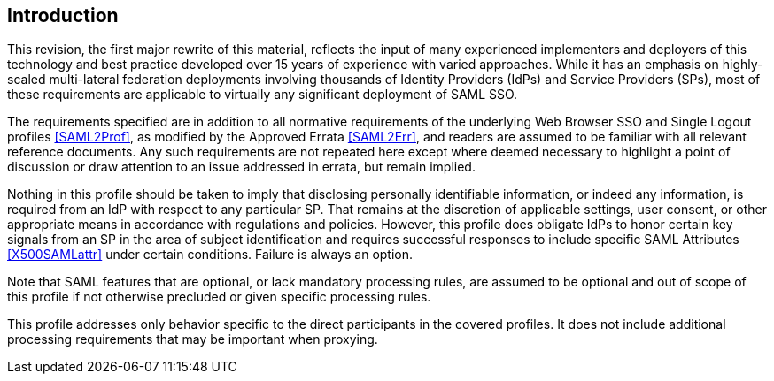 == Introduction

This revision, the first major rewrite of this material, reflects the input of many experienced implementers and deployers of this technology and best practice developed over 15 years of experience with varied approaches. While it has an emphasis on highly-scaled multi-lateral federation deployments involving thousands of Identity Providers (IdPs) and Service Providers (SPs), most of these requirements are applicable to virtually any significant deployment of SAML SSO.

The requirements specified are in addition to all normative requirements of the underlying Web Browser SSO and Single Logout profiles <<SAML2Prof>>, as modified by the Approved Errata <<SAML2Err>>, and readers are assumed to be familiar with all relevant reference documents. Any such requirements are not repeated here except where deemed necessary to highlight a point of discussion or draw attention to an issue addressed in errata, but remain implied.

Nothing in this profile should be taken to imply that disclosing personally identifiable information, or indeed any information, is required from an IdP with respect to any particular SP. That remains at the discretion of applicable settings, user consent, or other appropriate means in accordance with regulations and policies. However, this profile does obligate IdPs to honor certain key signals from an SP in the area of subject identification and requires successful responses to include specific SAML Attributes <<X500SAMLattr>> under certain conditions. Failure is always an option.

Note that SAML features that are optional, or lack mandatory processing rules, are assumed to be optional and out of scope of this profile if not otherwise precluded or given specific processing rules.

This profile addresses only behavior specific to the direct participants in the covered profiles. It does not include additional processing requirements that may be important when proxying.
